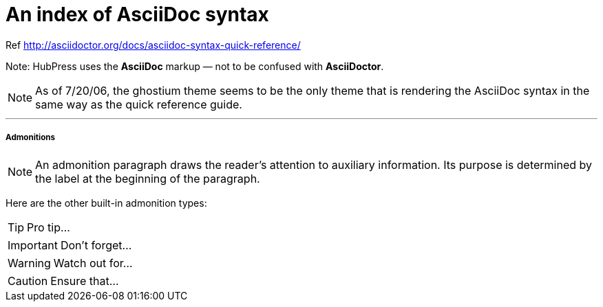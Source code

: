 = An index of AsciiDoc syntax

Ref http://asciidoctor.org/docs/asciidoc-syntax-quick-reference/

Note: HubPress uses the **AsciiDoc** markup — not to be confused with **AsciiDoctor**.

NOTE: As of 7/20/06, the ghostium theme seems to be the only theme that is  rendering the AsciiDoc syntax in the same way as the quick reference guide.

***

##### Admonitions

NOTE: An admonition paragraph draws the reader's attention to
auxiliary information.
Its purpose is determined by the label
at the beginning of the paragraph.

Here are the other built-in admonition types:

TIP: Pro tip...

IMPORTANT: Don't forget...

WARNING: Watch out for...

CAUTION: Ensure that...

